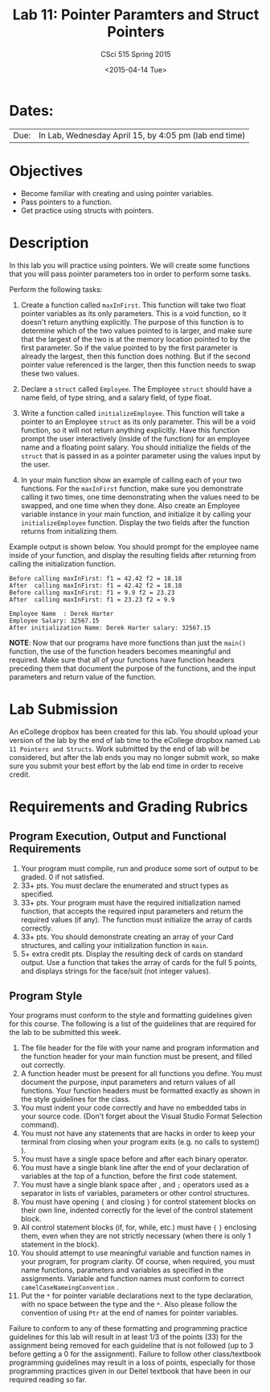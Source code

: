 #+TITLE:     Lab 11: Pointer Paramters and Struct Pointers
#+AUTHOR:    CSci 515 Spring 2015
#+EMAIL:     derek@harter.pro
#+DATE:      <2015-04-14 Tue>
#+DESCRIPTION: Lab 11 Pointer Parameters and Struct Pointers
#+OPTIONS:   H:4 num:nil toc:nil
#+OPTIONS:   TeX:t LaTeX:t skip:nil d:nil todo:nil pri:nil tags:not-in-toc
#+LATEX_HEADER: \usepackage{minted}
#+LaTeX_HEADER: \usemintedstyle{default}

* Dates:
| Due: | In Lab, Wednesday April 15, by 4:05 pm (lab end time) |

* Objectives
- Become familiar with creating and using pointer variables.
- Pass pointers to a function.
- Get practice using structs with pointers.

* Description
In this lab you will practice using pointers.  We will create
some functions that you will pass pointer parameters too
in order to perform some tasks.

Perform the following tasks:

1. Create a function called ~maxInFirst~.  This function will take two
   float pointer variables as its only parameters.  This is a void
   function, so it doesn't return anything explicitly.  The purpose of
   this function is to determine which of the two values pointed to is
   larger, and make sure that the largest of the two is at the memory
   location pointed to by the first parameter.  So if the value
   pointed to by the first parameter is already the largest, then this
   function does nothing.  But if the second pointer value referenced
   is the larger, then this function needs to swap these two values.

2. Declare a ~struct~ called ~Employee~.  The Employee ~struct~ should
   have a name field, of type string, and a salary field, of type
   float.

3. Write a function called ~initializeEmployee~.  This function
   will take a pointer to an Employee ~struct~ as its only parameter.
   This will be a void function, so it will not return anything
   explicitly.  Have this function prompt the user interactively
   (inside of the function) for an employee name and a floating
   point salary.  You should initialize the fields of the ~struct~
   that is passed in as a pointer parameter using the values
   input by the user.

4. In your main function show an example of calling each of your two 
   functions.  For the ~maxInFirst~ function, make sure you demonstrate
   calling it two times, one time demonstrating when the values need
   to be swapped, and one time when they done.  Also create an
   Employee variable instance in your main function, and initialize it
   by calling your ~initializeEmployee~ function.  Display the two
   fields after the function returns from initializing them.  

Example output is shown below.  You should prompt for the employee
name inside of your function, and display the resulting fields after
returning from calling the initialization function.


#+begin_example
Before calling maxInFirst: f1 = 42.42 f2 = 18.18
After  calling maxInFirst: f1 = 42.42 f2 = 18.18
Before calling maxInFirst: f1 = 9.9 f2 = 23.23
After  calling maxInFirst: f1 = 23.23 f2 = 9.9

Employee Name  : Derek Harter
Employee Salary: 32567.15
After initialization Name: Derek Harter salary: 32567.15
#+end_example

*NOTE*: Now that our programs have more functions than just the
~main()~ function, the use of the function headers becomes meaningful
and required.  Make sure that all of your functions have function
headers preceding them that document the purpose of the functions, and
the input parameters and return value of the function.

* Lab Submission

An eCollege dropbox has been created for this lab.  You should upload
your version of the lab by the end of lab time to the eCollege dropbox
named ~Lab 11 Pointers and Structs~.  Work submitted by the end of
lab will be considered, but after the lab ends you may no longer
submit work, so make sure you submit your best effort by the lab end
time in order to receive credit.

* Requirements and Grading Rubrics

** Program Execution, Output and Functional Requirements

1. Your program must compile, run and produce some sort of output to be
  graded. 0 if not satisfied.
1. 33+ pts.  You must declare the enumerated and struct types as
   specified.
1. 33+ pts.  Your program must have the required initialization named
   function, that accepts the required input parameters and return the
   required values (if any).  The function must initialize the
   array of cards correctly.
1. 33+ pts. You should demonstrate creating an array of your Card
   structures, and calling your initialization function in ~main~.
1. 5+ extra credit pts.  Display the resulting deck of cards on
   standard output.  Use a function that takes the array of cards
   for the full 5 points, and displays strings for the face/suit
   (not integer values).


** Program Style

Your programs must conform to the style and formatting guidelines given for this course.
The following is a list of the guidelines that are required for the lab to be submitted
this week.

1. The file header for the file with your name and program information
  and the function header for your main function must be present, and
  filled out correctly.
1. A function header must be present for all functions you define.
   You must document the purpose, input parameters and return values
   of all functions.  Your function headers must be formatted exactly
   as shown in the style guidelines for the class.
1. You must indent your code correctly and have no embedded tabs in
  your source code. (Don't forget about the Visual Studio Format
  Selection command).
1. You must not have any statements that are hacks in order to keep
   your terminal from closing when your program exits (e.g. no calls
   to system() ).
1. You must have a single space before and after each binary operator.
1. You must have a single blank line after the end of your declaration
  of variables at the top of a function, before the first code
  statement.
1. You must have a single blank space after , and ~;~ operators used as a
  separator in lists of variables, parameters or other control
  structures.
1. You must have opening ~{~ and closing ~}~ for control statement blocks
  on their own line, indented correctly for the level of the control
  statement block.
1. All control statement blocks (if, for, while, etc.) must have ~{~
   ~}~ enclosing them, even when they are not strictly necessary
   (when there is only 1 statement in the block).
1. You should attempt to use meaningful variable and function names in
   your program, for program clarity.  Of course, when required, you
   must name functions, parameters and variables as specified in the
   assignments.  Variable and function names must conform to correct
   ~camelCaseNameingConvention~ .
1. Put the ~*~ for pointer variable declarations next to the
   type declaration, with no space between the type and the ~*~.
   Also please follow the convention of using ~Ptr~ at the end of
   names for pointer variables.

Failure to conform to any of these formatting and programming practice
guidelines for this lab will result in at least 1/3 of the points (33)
for the assignment being removed for each guideline that is not
followed (up to 3 before getting a 0 for the assignment). Failure to
follow other class/textbook programming guidelines may result in a
loss of points, especially for those programming practices given in
our Deitel textbook that have been in our required reading so far.


